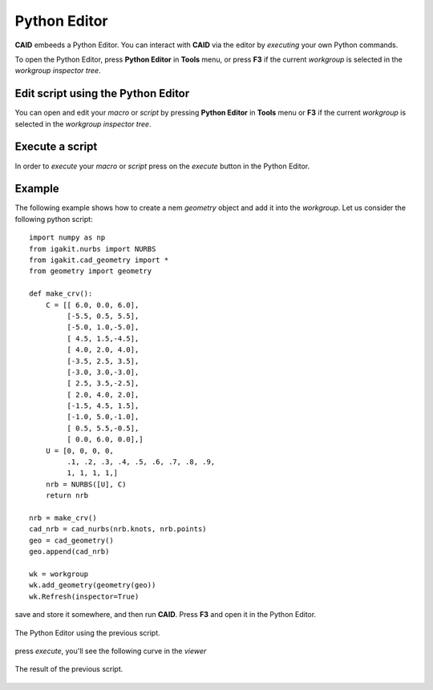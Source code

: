 .. role:: envvar(literal)
.. role:: command(literal)
.. role:: file(literal)
.. role:: ref(title-reference)
.. _pythoneditor:

Python Editor
=============

**CAID** embeeds a Python Editor. You can interact with **CAID** via the editor by *executing* your own Python commands.

To open the Python Editor, press **Python Editor** in **Tools** menu, or press **F3** if the current *workgroup* is selected in the *workgroup inspector tree*.

Edit script using the Python Editor
***********************************

You can open and edit your *macro* or *script* by pressing **Python Editor** in **Tools** menu or **F3** if the current *workgroup* is selected in the *workgroup inspector tree*.

Execute a script 
****************

In order to *execute* your *macro* or *script* press on the *execute* button in the Python Editor.

Example
*******

The following example shows how to create a nem *geometry* object and add it into the *workgroup*. Let us consider the following python script::

    import numpy as np
    from igakit.nurbs import NURBS
    from igakit.cad_geometry import *
    from geometry import geometry

    def make_crv():
        C = [[ 6.0, 0.0, 6.0],
             [-5.5, 0.5, 5.5],
             [-5.0, 1.0,-5.0],
             [ 4.5, 1.5,-4.5],
             [ 4.0, 2.0, 4.0],
             [-3.5, 2.5, 3.5],
             [-3.0, 3.0,-3.0],
             [ 2.5, 3.5,-2.5],
             [ 2.0, 4.0, 2.0],
             [-1.5, 4.5, 1.5],
             [-1.0, 5.0,-1.0],
             [ 0.5, 5.5,-0.5],
             [ 0.0, 6.0, 0.0],]
        U = [0, 0, 0, 0,
             .1, .2, .3, .4, .5, .6, .7, .8, .9,
             1, 1, 1, 1,]
        nrb = NURBS([U], C)
        return nrb

    nrb = make_crv()
    cad_nrb = cad_nurbs(nrb.knots, nrb.points)
    geo = cad_geometry()
    geo.append(cad_nrb)

    wk = workgroup
    wk.add_geometry(geometry(geo))
    wk.Refresh(inspector=True)

save and store it somewhere, and then run **CAID**. Press **F3** and open it in the Python Editor.    

.. _pythoneditor_example_curve_figa:
.. figure::     images/pythoneditor_example_curve.png
   :align:      center
   :width: 10cm
   :height: 10cm

   The Python Editor using the previous script.

press *execute*, you'll see the following curve in the *viewer*

.. _pythoneditor_example_curve_viewer_figa:
.. figure::     images/pythoneditor_example_curve_viewer.png
   :align:      center
   :width: 10cm
   :height: 10cm

   The result of the previous script.

.. Local Variables:
.. mode: rst
.. End:
